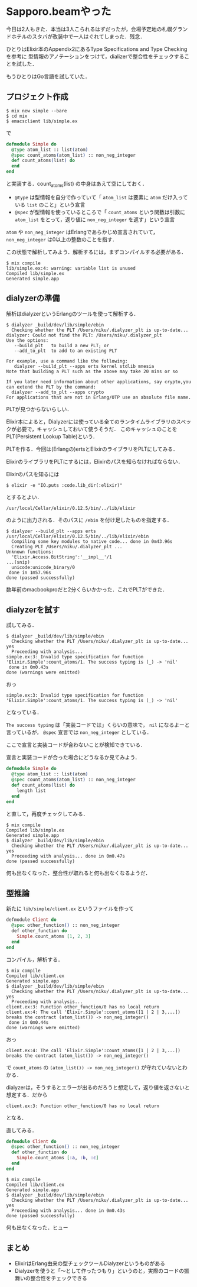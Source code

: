 * Sapporo.beamやった

今日は2人もきた．本当は3人こられるはずだったが，会場予定地の札幌グランドホテルのスタバが改装中で一人はぐれてしまった．残念．

ひとりはElixir本のAppendix2にあるType Specifications and Type Checkingを参考に
型情報のアノテーションをつけて，dializerで整合性をチェックすることを試した．

もうひとりはGo言語を試していた．

** プロジェクト作成

#+begin_src shell
$ mix new simple --bare
$ cd mix
$ emacsclient lib/simple.ex
#+end_src

で

#+begin_src elixir
defmodule Simple do
  @type atom_list :: list(atom)
  @spec count_atoms(atom_list) :: non_neg_integer
  def count_atoms(list) do
  end
end
#+end_src

と実装する．count_atoms(list) の中身はあえて空にしておく．

- =@type= は型情報を自分で作っていて「 =atom_list= は要素に =atom= だけ入っている =list= のこと」という宣言
- =@spec= が型情報を使っているところで「 =count_atoms= という関数は引数に =atom_list= をとって，返り値に =non_neg_integer= を返す」という宣言

=atom= や =non_neg_integer= はErlangであらかじめ宣言されていて， =non_neg_integer= は0以上の整数のことを指す．

この状態で解析してみよう．解析するには，まずコンパイルする必要がある．

#+begin_src shell
$ mix compile
lib/simple.ex:4: warning: variable list is unused
Compiled lib/simple.ex
Generated simple.app
#+end_src

** dialyzerの準備

解析はdialyzerというErlangのツールを使って解析する．

#+begin_src shell
$ dialyzer _build/dev/lib/simple/ebin
  Checking whether the PLT /Users/niku/.dialyzer_plt is up-to-date...
dialyzer: Could not find the PLT: /Users/niku/.dialyzer_plt
Use the options:
   --build_plt   to build a new PLT; or
   --add_to_plt  to add to an existing PLT

For example, use a command like the following:
   dialyzer --build_plt --apps erts kernel stdlib mnesia
Note that building a PLT such as the above may take 20 mins or so

If you later need information about other applications, say crypto,you can extend the PLT by the command:
  dialyzer --add_to_plt --apps crypto
For applications that are not in Erlang/OTP use an absolute file name.
#+end_src

PLTが見つからないらしい．

Elixir本によると，Dialyzerには使っている全てのランタイムライブラリのスペックが必要で，キャッシュしておいて使うそうだ．
このキャッシュのことをPLT(Persistent Lookup Table)という．

PLTを作る．今回は(Erlangの)ertsとElixirのライブラリをPLTにしてみる．

ElixirのライブラリをPLTにするには，Elixirのパスを知らなければならない．

Elixirのパスを知るには

: $ elixir -e "IO.puts :code.lib_dir(:elixir)"

とするとよい．

: /usr/local/Cellar/elixir/0.12.5/bin/../lib/elixir

のように出力される．そのパスに =/ebin= を付け足したものを指定する．

#+begin_src shell
$ dialyzer --build_plt --apps erts /usr/local/Cellar/elixir/0.12.5/bin/../lib/elixir/ebin
  Compiling some key modules to native code... done in 0m43.96s
  Creating PLT /Users/niku/.dialyzer_plt ...
Unknown functions:
  'Elixir.Access.BitString':'__impl__'/1
...(snip)
  unicode:unicode_binary/0
 done in 1m57.96s
done (passed successfully)
#+end_src

数年前のmacbookproだと2分くらいかかった．これでPLTができた．

** dialyzerを試す

試してみる．

#+begin_src shell
$ dialyzer _build/dev/lib/simple/ebin
  Checking whether the PLT /Users/niku/.dialyzer_plt is up-to-date... yes
  Proceeding with analysis...
simple.ex:3: Invalid type specification for function 'Elixir.Simple':count_atoms/1. The success typing is (_) -> 'nil'
 done in 0m0.43s
done (warnings were emitted)
#+end_src

おっ

: simple.ex:3: Invalid type specification for function 'Elixir.Simple':count_atoms/1. The success typing is (_) -> 'nil'

となっている．

=The success typing= は「実装コードでは」くらいの意味で， =nil= になるよーと言っているが， =@spec= 宣言では =non_neg_integer= としている．

ここで宣言と実装コードが合わないことが検知できている．

宣言と実装コードが合った場合にどうなるか見てみよう．

#+begin_src elixir
defmodule Simple do
  @type atom_list :: list(atom)
  @spec count_atoms(atom_list) :: non_neg_integer
  def count_atoms(list) do
    length list
  end
end
#+end_src

と直して，再度チェックしてみる．

#+begin_src shell
$ mix compile
Compiled lib/simple.ex
Generated simple.app
$ dialyzer _build/dev/lib/simple/ebin
  Checking whether the PLT /Users/niku/.dialyzer_plt is up-to-date... yes
  Proceeding with analysis... done in 0m0.47s
done (passed successfully)
#+end_src

何も出なくなった．整合性が取れると何も出なくなるようだ．

** 型推論

新たに =lib/simple/client.ex= というファイルを作って

#+begin_src elixir
​defmodule​ Client ​do
  ​@spec​ other_function() :: non_neg_integer
  ​def​ other_function ​do
    Simple.count_atoms [1, 2, 3]
  ​end
​end
#+end_src

コンパイル，解析する．

#+begin_src shell
$ mix compile
Compiled lib/client.ex
Generated simple.app
$ dialyzer _build/dev/lib/simple/ebin
  Checking whether the PLT /Users/niku/.dialyzer_plt is up-to-date... yes
  Proceeding with analysis...
client.ex:3: Function other_function/0 has no local return
client.ex:4: The call 'Elixir.Simple':count_atoms([1 | 2 | 3,...]) breaks the contract (atom_list()) -> non_neg_integer()
 done in 0m0.44s
done (warnings were emitted)
#+end_src

おっ

: client.ex:4: The call 'Elixir.Simple':count_atoms([1 | 2 | 3,...]) breaks the contract (atom_list()) -> non_neg_integer()

で =count_atoms= の =(atom_list()) -> non_neg_integer()= が守れていないとわかる．

dialyzerは，そうするとエラーが出るのだろうと想定して，返り値を返さないと想定する．だから

: client.ex:3: Function other_function/0 has no local return

となる．

直してみる．

#+begin_src elixir
defmodule Client do
  @spec other_function() :: non_neg_integer
  def other_function do
    Simple.count_atoms [:a, :b, :c]
  end
end
#+end_src

#+begin_src shell
$ mix compile
Compiled lib/client.ex
Generated simple.app
$ dialyzer _build/dev/lib/simple/ebin
  Checking whether the PLT /Users/niku/.dialyzer_plt is up-to-date... yes
  Proceeding with analysis... done in 0m0.43s
done (passed successfully)
#+end_src

何も出なくなった．ヒュー

** まとめ

- ElixirはErlang由来の型チェックツールDialyzerというものがある
- Dialyzerを使うと「〜として作ったつもり」というのと，実際のコードの振舞いの整合性をチェックできる
